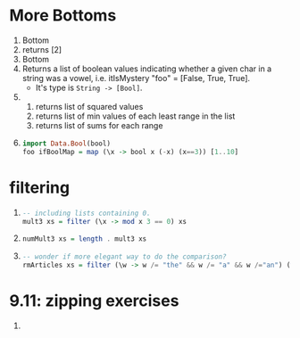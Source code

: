 * More Bottoms
  1. Bottom 
  2. returns [2]
  3. Bottom
  4. Returns a list of boolean values indicating whether a given char in a
     string was a vowel, i.e. itIsMystery "foo" = [False, True, True].
     - It's type is =String -> [Bool]=.
  5. 
     1. returns list of squared values
     2. returns list of min values of each least range in the list
     3. returns list of sums for each range
  6. 
     #+BEGIN_SRC haskell
       import Data.Bool(bool)
       foo ifBoolMap = map (\x -> bool x (-x) (x==3)) [1..10]
     #+END_SRC
* filtering
  1. 
     #+BEGIN_SRC haskell
       -- including lists containing 0.
       mult3 xs = filter (\x -> mod x 3 == 0) xs
     #+END_SRC
  2. 
     #+BEGIN_SRC haskell
       numMult3 xs = length . mult3 xs
     #+END_SRC
  3. 
     #+BEGIN_SRC haskell
       -- wonder if more elegant way to do the comparison?
       rmArticles xs = filter (\w -> w /= "the" && w /= "a" && w /="an") (words xs)
     #+END_SRC
* 9.11: zipping exercises
  1. 
     #+BEGIN_SRC haskell
     #+END_SRC
